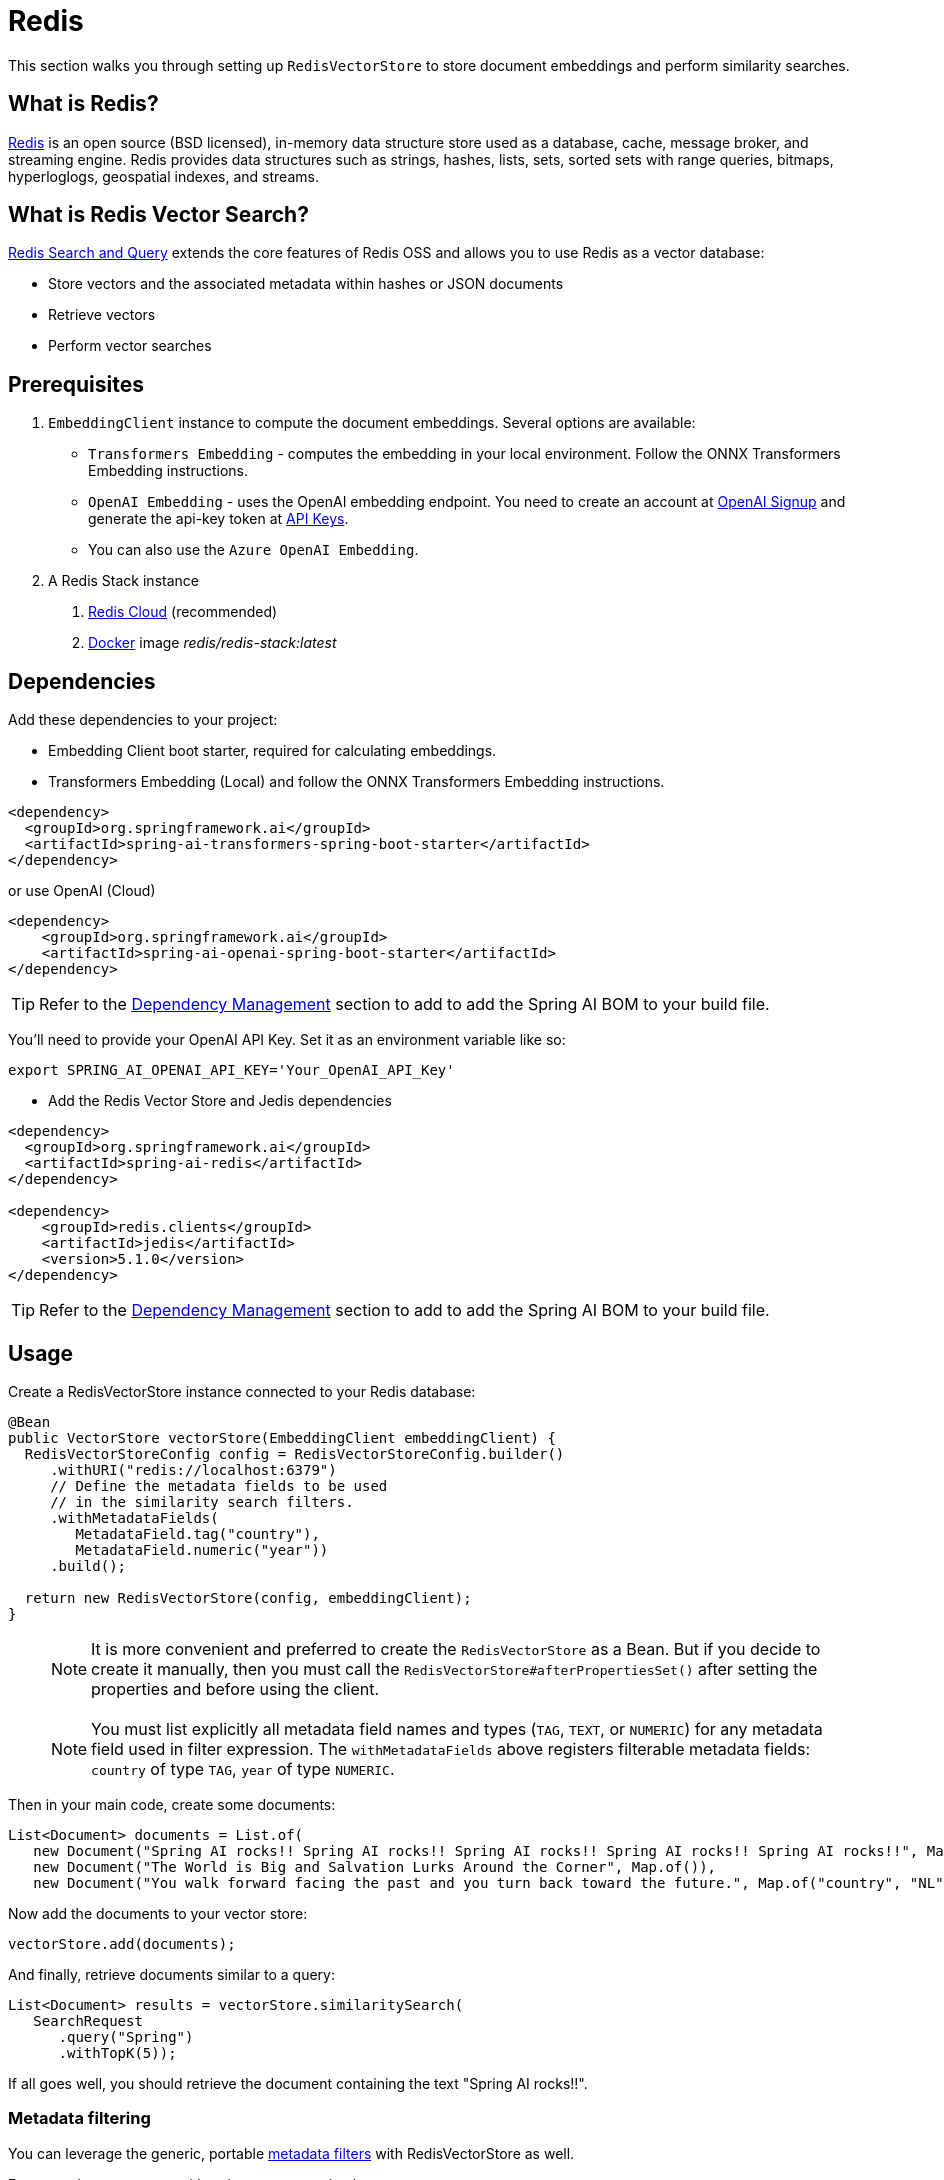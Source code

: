 = Redis

This section walks you through setting up `RedisVectorStore` to store document embeddings and perform similarity searches.

== What is Redis?

link:https://redis.io[Redis] is an open source (BSD licensed), in-memory data structure store used as a database, cache, message broker, and streaming engine. Redis provides data structures such as strings, hashes, lists, sets, sorted sets with range queries, bitmaps, hyperloglogs, geospatial indexes, and streams.

== What is Redis Vector Search?

link:https://redis.io/docs/interact/search-and-query/[Redis Search and Query] extends the core features of Redis OSS and allows you to use Redis as a vector database:

* Store vectors and the associated metadata within hashes or JSON documents
* Retrieve vectors
* Perform vector searches

== Prerequisites

1. `EmbeddingClient` instance to compute the document embeddings. Several options are available:

- `Transformers Embedding` - computes the embedding in your local environment. Follow the ONNX Transformers Embedding instructions.
- `OpenAI Embedding` - uses the OpenAI embedding endpoint. You need to create an account at link:https://platform.openai.com/signup[OpenAI Signup] and generate the api-key token at link:https://platform.openai.com/account/api-keys[API Keys].
- You can also use the `Azure OpenAI Embedding`.

2. A Redis Stack instance
a. https://app.redislabs.com/#/[Redis Cloud] (recommended)
b. link:https://hub.docker.com/r/redis/redis-stack[Docker] image _redis/redis-stack:latest_


== Dependencies

Add these dependencies to your project:

* Embedding Client boot starter, required for calculating embeddings.

* Transformers Embedding (Local) and follow the ONNX Transformers Embedding instructions.

[source,xml]
----
<dependency>
  <groupId>org.springframework.ai</groupId>
  <artifactId>spring-ai-transformers-spring-boot-starter</artifactId>
</dependency>
----

or use OpenAI (Cloud)

[source,xml]
----
<dependency>
    <groupId>org.springframework.ai</groupId>
    <artifactId>spring-ai-openai-spring-boot-starter</artifactId>
</dependency>
----

TIP: Refer to the xref:getting-started.adoc#dependency-management[Dependency Management] section to add to add the Spring AI BOM to your build file.

You'll need to provide your OpenAI API Key. Set it as an environment variable like so:

[source,bash]
----
export SPRING_AI_OPENAI_API_KEY='Your_OpenAI_API_Key'
----

* Add the Redis Vector Store and Jedis dependencies

[source,xml]
----
<dependency>
  <groupId>org.springframework.ai</groupId>
  <artifactId>spring-ai-redis</artifactId>
</dependency>

<dependency>
    <groupId>redis.clients</groupId>
    <artifactId>jedis</artifactId>
    <version>5.1.0</version>
</dependency>
----

TIP: Refer to the xref:getting-started.adoc#dependency-management[Dependency Management] section to add to add the Spring AI BOM to your build file.

== Usage

Create a RedisVectorStore instance connected to your Redis database:

[source,java]
----
@Bean
public VectorStore vectorStore(EmbeddingClient embeddingClient) {
  RedisVectorStoreConfig config = RedisVectorStoreConfig.builder()
     .withURI("redis://localhost:6379")
     // Define the metadata fields to be used
     // in the similarity search filters.
     .withMetadataFields(
        MetadataField.tag("country"),
        MetadataField.numeric("year"))
     .build();

  return new RedisVectorStore(config, embeddingClient);
}
----

> [NOTE]
> It is more convenient and preferred to create the `RedisVectorStore` as a Bean.
> But if you decide to create it manually, then you must call the `RedisVectorStore#afterPropertiesSet()` after setting the properties and before using the client.

> [NOTE]
> You must list explicitly all metadata field names and types (`TAG`, `TEXT`, or `NUMERIC`) for any metadata field used in filter expression.
> The `withMetadataFields` above registers filterable metadata fields: `country` of type `TAG`, `year` of type `NUMERIC`.
>

Then in your main code, create some documents:

[source,java]
----
List<Document> documents = List.of(
   new Document("Spring AI rocks!! Spring AI rocks!! Spring AI rocks!! Spring AI rocks!! Spring AI rocks!!", Map.of("country", "UK", "year", 2020)),
   new Document("The World is Big and Salvation Lurks Around the Corner", Map.of()),
   new Document("You walk forward facing the past and you turn back toward the future.", Map.of("country", "NL", "year", 2023)));
----

Now add the documents to your vector store:


[source,java]
----
vectorStore.add(documents);
----

And finally, retrieve documents similar to a query:

[source,java]
----
List<Document> results = vectorStore.similaritySearch(
   SearchRequest
      .query("Spring")
      .withTopK(5));
----

If all goes well, you should retrieve the document containing the text "Spring AI rocks!!".

=== Metadata filtering

You can leverage the generic, portable link:https://docs.spring.io/spring-ai/reference/api/vectordbs.html#_metadata_filters[metadata filters] with RedisVectorStore as well.

For example, you can use either the text expression language:

[source,java]
----
vectorStore.similaritySearch(
   SearchRequest
      .query("The World")
      .withTopK(TOP_K)
      .withSimilarityThreshold(SIMILARITY_THRESHOLD)
      .withFilterExpression("country in ['UK', 'NL'] && year >= 2020"));
----

or programmatically using the expression DSL:

[source,java]
----
FilterExpressionBuilder b = new FilterExpressionBuilder();

vectorStore.similaritySearch(
   SearchRequest
      .query("The World")
      .withTopK(TOP_K)
      .withSimilarityThreshold(SIMILARITY_THRESHOLD)
      .withFilterExpression(b.and(
         b.in("country", "UK", "NL"),
         b.gte("year", 2020)).build()));
----

The portable filter expressions get automatically converted into link:https://redis.io/docs/interact/search-and-query/query/[Redis search queries].
For example, the following portable filter expression:

[source,sql]
----
country in ['UK', 'NL'] && year >= 2020
----

is converted into Redis query:

[source]
----
@country:{UK | NL} @year:[2020 inf]
----

